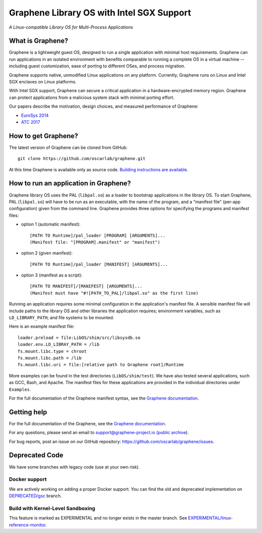 ******************************************
Graphene Library OS with Intel SGX Support
******************************************

.. image:: https://readthedocs.org/projects/graphene/badge/?version=latest
   :target: http://graphene.readthedocs.io/en/latest/?badge=latest
   :alt: Documentation Status

*A Linux-compatible Library OS for Multi-Process Applications*

.. This is not |~|, because that is in rst_prolog in conf.py, which GitHub cannot parse.
   GitHub doesn't appear to use it correctly anyway...
.. |nbsp| unicode:: 0xa0
   :trim:

.. highlight:: sh


What is Graphene?
=================

Graphene is a |nbsp| lightweight guest OS, designed to run a |nbsp| single
application with minimal host requirements. Graphene can run applications in an
isolated environment with benefits comparable to running a |nbsp| complete OS in
a |nbsp| virtual machine -- including guest customization, ease of porting to
different OSes, and process migration.

Graphene supports native, unmodified Linux applications on any platform.
Currently, Graphene runs on Linux and Intel SGX enclaves on Linux platforms.

With Intel SGX support, Graphene can secure a |nbsp| critical application in
a |nbsp| hardware-encrypted memory region. Graphene can protect applications
from a |nbsp| malicious system stack with minimal porting effort.

Our papers describe the motivation, design choices, and measured performance of
Graphene:

- `EuroSys 2014 <http://www.cs.unc.edu/~porter/pubs/tsai14graphene.pdf>`__
- `ATC 2017 <http://www.cs.unc.edu/~porter/pubs/graphene-sgx.pdf>`__

How to get Graphene?
====================

The latest version of Graphene can be cloned from GitHub::

   git clone https://github.com/oscarlab/graphene.git

At this time Graphene is available only as source code. `Building instructions
are available <https://graphene.readthedocs.io/en/latest/building.html>`__.

How to run an application in Graphene?
======================================

Graphene library OS uses the PAL (``libpal.so``) as a loader to bootstrap
applications in the library OS. To start Graphene, PAL (``libpal.so``) will have
to be run as an executable, with the name of the program, and a |nbsp| "manifest
file" (per-app configuration) given from the command line. Graphene provides
three options for specifying the programs and manifest files:

- option 1 (automatic manifest)::

   [PATH TO Runtime]/pal_loader [PROGRAM] [ARGUMENTS]...
   (Manifest file: "[PROGRAM].manifest" or "manifest")

- option 2 (given manifest)::

   [PATH TO Runtime]/pal_loader [MANIFEST] [ARGUMENTS]...

- option 3 (manifest as a script)::

   [PATH TO MANIFEST]/[MANIFEST] [ARGUMENTS]...
   (Manifest must have "#![PATH_TO_PAL]/libpal.so" as the first line)

Running an application requires some minimal configuration in the application's
manifest file. A |nbsp| sensible manifest file will include paths to the library
OS and other libraries the application requires; environment variables, such as
``LD_LIBRARY_PATH``; and file systems to be mounted.

Here is an example manifest file::

    loader.preload = file:LibOS/shim/src/libsysdb.so
    loader.env.LD_LIBRAY_PATH = /lib
    fs.mount.libc.type = chroot
    fs.mount.libc.path = /lib
    fs.mount.libc.uri = file:[relative path to Graphene root]/Runtime

More examples can be found in the test directories (``LibOS/shim/test``). We
have also tested several applications, such as GCC, Bash, and Apache.
The manifest files for these applications are provided in the
individual directories under ``Examples``.

For the full documentation of the Graphene manifest syntax, see the `Graphene
documentation
<https://graphene.readthedocs.io/en/latest/manifest-syntax.html>`__.

Getting help
============

For the full documentation of the Graphene, see the `Graphene documentation
<https://graphene.readthedocs.io/en/latest/>`__.

For any questions, please send an email to support@graphene-project.io
(`public archive <https://groups.google.com/forum/#!forum/graphene-support>`__).

For bug reports, post an issue on our GitHub repository:
https://github.com/oscarlab/graphene/issues.


Deprecated Code
===============

We have some branches with legacy code (use at your own risk).

Docker support
--------------

We are actively working on adding a proper Docker support. You can find the old
and deprecated implementation on `DEPRECATED/gsc
<https://github.com/oscarlab/graphene/tree/DEPRECATED/gsc>`__ branch.

Build with Kernel-Level Sandboxing
----------------------------------

This feature is marked as EXPERIMENTAL and no longer exists in the master branch.
See `EXPERIMENTAL/linux-reference-monitor
<https://github.com/oscarlab/graphene/tree/EXPERIMENTAL/linux-reference-monitor>`__.
